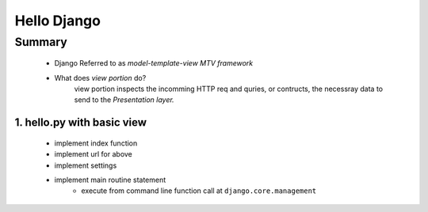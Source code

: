 Hello Django
============

Summary
-------
   - Django Referred to as *model-template-view MTV framework*
   - What does *view portion* do?
      view portion inspects the incomming HTTP req and quries, or contructs, the necessray data to send to the *Presentation layer.*

1. hello.py with basic view
^^^^^^^^^^^^^^^^^^^^^^^^^^^
   - implement index function
   - implement url for above
   - implement settings
   - implement main routine statement
      - execute from command line function call at ``django.core.management``

